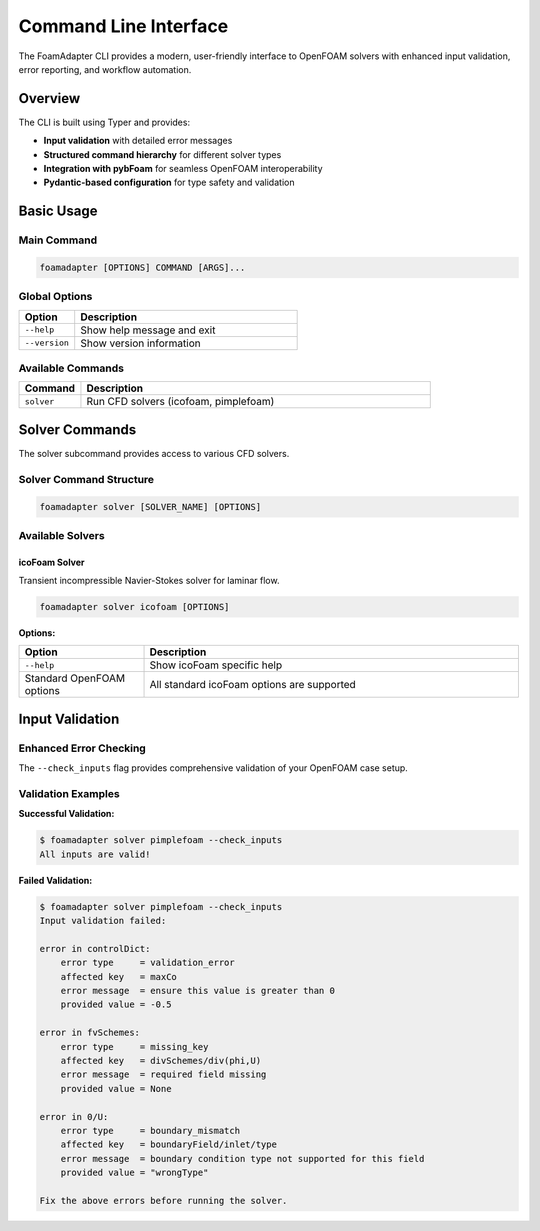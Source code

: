 Command Line Interface
======================

The FoamAdapter CLI provides a modern, user-friendly interface to OpenFOAM solvers with enhanced input validation, error reporting, and workflow automation.

Overview
--------

The CLI is built using Typer and provides:

* **Input validation** with detailed error messages
* **Structured command hierarchy** for different solver types
* **Integration with pybFoam** for seamless OpenFOAM interoperability
* **Pydantic-based configuration** for type safety and validation

Basic Usage
-----------

Main Command
~~~~~~~~~~~~

.. code-block:: bash

    foamadapter [OPTIONS] COMMAND [ARGS]...

Global Options
~~~~~~~~~~~~~~

.. list-table::
   :widths: 20 80
   :header-rows: 1

   * - Option
     - Description
   * - ``--help``
     - Show help message and exit
   * - ``--version``
     - Show version information

Available Commands
~~~~~~~~~~~~~~~~~~

.. list-table::
   :widths: 15 85
   :header-rows: 1

   * - Command
     - Description
   * - ``solver``
     - Run CFD solvers (icofoam, pimplefoam)

Solver Commands
---------------

The solver subcommand provides access to various CFD solvers.

Solver Command Structure
~~~~~~~~~~~~~~~~~~~~~~~~

.. code-block:: bash

    foamadapter solver [SOLVER_NAME] [OPTIONS]

Available Solvers
~~~~~~~~~~~~~~~~~

icoFoam Solver
^^^^^^^^^^^^^^

Transient incompressible Navier-Stokes solver for laminar flow.

.. code-block:: bash

    foamadapter solver icofoam [OPTIONS]

**Options:**

.. list-table::
   :widths: 25 75
   :header-rows: 1

   * - Option
     - Description
   * - ``--help``
     - Show icoFoam specific help
   * - Standard OpenFOAM options
     - All standard icoFoam options are supported

Input Validation
----------------

Enhanced Error Checking
~~~~~~~~~~~~~~~~~~~~~~~

The ``--check_inputs`` flag provides comprehensive validation of your OpenFOAM case setup.


Validation Examples
~~~~~~~~~~~~~~~~~~~

**Successful Validation:**

.. code-block:: bash

    $ foamadapter solver pimplefoam --check_inputs
    All inputs are valid!

**Failed Validation:**

.. code-block:: bash

    $ foamadapter solver pimplefoam --check_inputs
    Input validation failed:

    error in controlDict:
        error type     = validation_error
        affected key   = maxCo
        error message  = ensure this value is greater than 0
        provided value = -0.5

    error in fvSchemes:
        error type     = missing_key
        affected key   = divSchemes/div(phi,U)
        error message  = required field missing
        provided value = None

    error in 0/U:
        error type     = boundary_mismatch
        affected key   = boundaryField/inlet/type
        error message  = boundary condition type not supported for this field
        provided value = "wrongType"

    Fix the above errors before running the solver.
